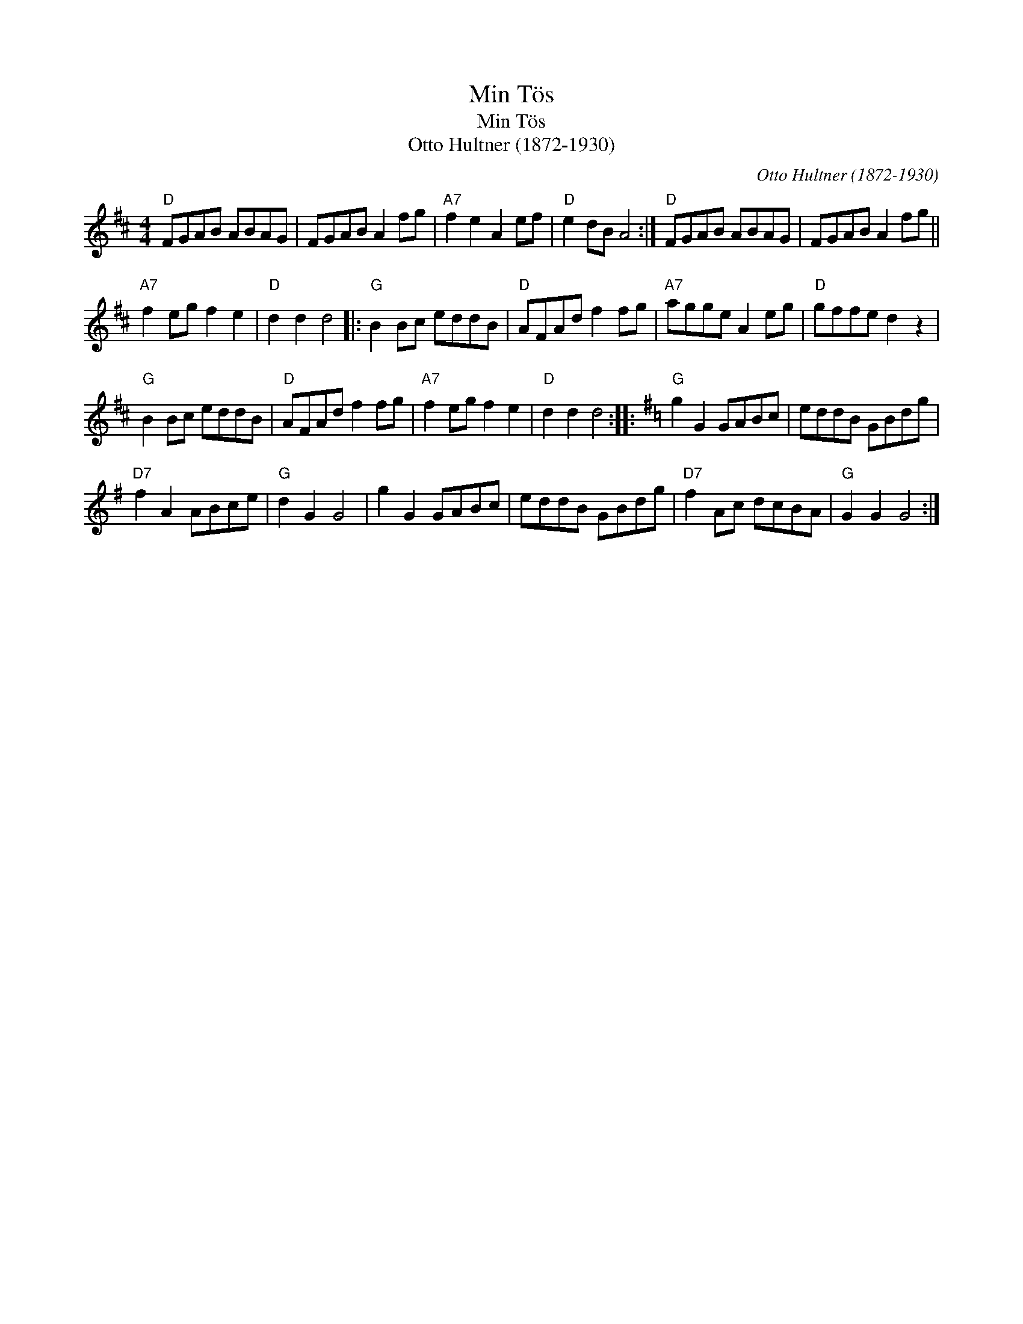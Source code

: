 X:1
T:Min Tös
T:Min Tös
T:Otto Hultner (1872-1930)
C:Otto Hultner (1872-1930)
L:1/8
M:4/4
K:D
V:1 treble 
V:1
"D" FGAB ABAG | FGAB A2 fg |"A7" f2 e2 A2 ef |"D" e2 dB A4 :|"D" FGAB ABAG | FGAB A2 fg || %6
"A7" f2 eg f2 e2 |"D" d2 d2 d4 |:"G" B2 Bc eddB |"D" AFAd f2 fg |"A7" agge A2 eg |"D" gffe d2 z2 | %12
"G" B2 Bc eddB |"D" AFAd f2 fg |"A7" f2 eg f2 e2 |"D" d2 d2 d4 ::[K:G]"G" g2 G2 GABc | eddB GBdg | %18
"D7" f2 A2 ABce |"G" d2 G2 G4 | g2 G2 GABc | eddB GBdg |"D7" f2 Ac dcBA |"G" G2 G2 G4 :| %24

